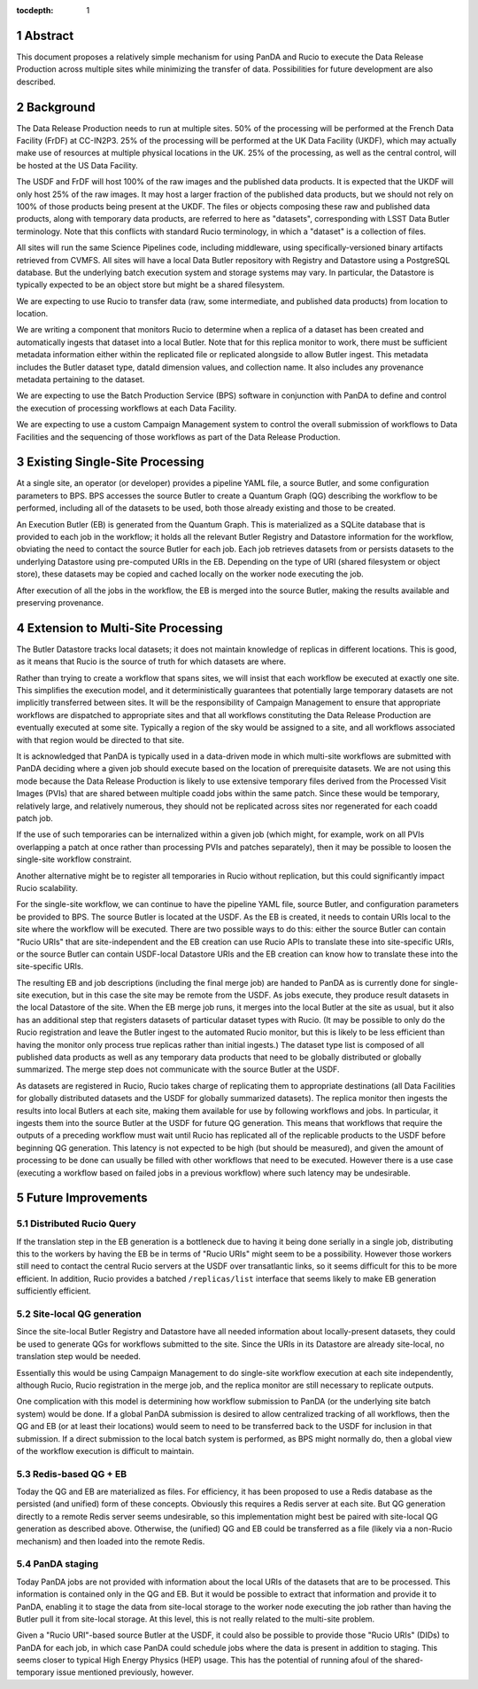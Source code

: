 :tocdepth: 1

.. sectnum::

Abstract
========

This document proposes a relatively simple mechanism for using PanDA and Rucio to execute the Data Release Production across multiple sites while minimizing the transfer of data.
Possibilities for future development are also described.


Background
==========

The Data Release Production needs to run at multiple sites.
50% of the processing will be performed at the French Data Facility (FrDF) at CC-IN2P3.
25% of the processing will be performed at the UK Data Facility (UKDF), which may actually make use of resources at multiple physical locations in the UK.
25% of the processing, as well as the central control, will be hosted at the US Data Facility.

The USDF and FrDF will host 100% of the raw images and the published data products.
It is expected that the UKDF will only host 25% of the raw images.
It may host a larger fraction of the published data products, but we should not rely on 100% of those products being present at the UKDF.
The files or objects composing these raw and published data products, along with temporary data products, are referred to here as "datasets", corresponding with LSST Data Butler terminology.
Note that this conflicts with standard Rucio terminology, in which a "dataset" is a collection of files.

All sites will run the same Science Pipelines code, including middleware, using specifically-versioned binary artifacts retrieved from CVMFS.
All sites will have a local Data Butler repository with Registry and Datastore using a PostgreSQL database.
But the underlying batch execution system and storage systems may vary.
In particular, the Datastore is typically expected to be an object store but might be a shared filesystem.

We are expecting to use Rucio to transfer data (raw, some intermediate, and published data products) from location to location.

We are writing a component that monitors Rucio to determine when a replica of a dataset has been created and automatically ingests that dataset into a local Butler.
Note that for this replica monitor to work, there must be sufficient metadata information either within the replicated file or replicated alongside to allow Butler ingest.
This metadata includes the Butler dataset type, dataId dimension values, and collection name.
It also includes any provenance metadata pertaining to the dataset.

We are expecting to use the Batch Production Service (BPS) software in conjunction with PanDA to define and control the execution of processing workflows at each Data Facility.

We are expecting to use a custom Campaign Management system to control the overall submission of workflows to Data Facilities and the sequencing of those workflows as part of the Data Release Production.


Existing Single-Site Processing
===============================

At a single site, an operator (or developer) provides a pipeline YAML file, a source Butler, and some configuration parameters to BPS.
BPS accesses the source Butler to create a Quantum Graph (QG) describing the workflow to be performed, including all of the datasets to be used, both those already existing and those to be created.

An Execution Butler (EB) is generated from the Quantum Graph.
This is materialized as a SQLite database that is provided to each job in the workflow; it holds all the relevant Butler Registry and Datastore information for the workflow, obviating the need to contact the source Butler for each job.
Each job retrieves datasets from or persists datasets to the underlying Datastore using pre-computed URIs in the EB.
Depending on the type of URI (shared filesystem or object store), these datasets may be copied and cached locally on the worker node executing the job.

After execution of all the jobs in the workflow, the EB is merged into the source Butler, making the results available and preserving provenance.


Extension to Multi-Site Processing
==================================

The Butler Datastore tracks local datasets; it does not maintain knowledge of replicas in different locations.
This is good, as it means that Rucio is the source of truth for which datasets are where.

Rather than trying to create a workflow that spans sites, we will insist that each workflow be executed at exactly one site.
This simplifies the execution model, and it deterministically guarantees that potentially large temporary datasets are not implicitly transferred between sites.
It will be the responsibility of Campaign Management to ensure that appropriate workflows are dispatched to appropriate sites and that all workflows constituting the Data Release Production are eventually executed at some site.
Typically a region of the sky would be assigned to a site, and all workflows associated with that region would be directed to that site.

It is acknowledged that PanDA is typically used in a data-driven mode in which multi-site workflows are submitted with PanDA deciding where a given job should execute based on the location of prerequisite datasets.
We are not using this mode because the Data Release Production is likely to use extensive temporary files derived from the Processed Visit Images (PVIs) that are shared between multiple coadd jobs within the same patch.
Since these would be temporary, relatively large, and relatively numerous, they should not be replicated across sites nor regenerated for each coadd patch job.

If the use of such temporaries can be internalized within a given job (which might, for example, work on all PVIs overlapping a patch at once rather than processing PVIs and patches separately), then it may be possible to loosen the single-site workflow constraint.

Another alternative might be to register all temporaries in Rucio without replication, but this could significantly impact Rucio scalability.

For the single-site workflow, we can continue to have the pipeline YAML file, source Butler, and configuration parameters be provided to BPS.
The source Butler is located at the USDF.
As the EB is created, it needs to contain URIs local to the site where the workflow will be executed.
There are two possible ways to do this: either the source Butler can contain "Rucio URIs" that are site-independent and the EB creation can use Rucio APIs to translate these into site-specific URIs, or the source Butler can contain USDF-local Datastore URIs and the EB creation can know how to translate these into the site-specific URIs.

The resulting EB and job descriptions (including the final merge job) are handed to PanDA as is currently done for single-site execution, but in this case the site may be remote from the USDF.
As jobs execute, they produce result datasets in the local Datastore of the site.
When the EB merge job runs, it merges into the local Butler at the site as usual, but it also has an additional step that registers datasets of particular dataset types with Rucio.
(It may be possible to only do the Rucio registration and leave the Butler ingest to the automated Rucio monitor, but this is likely to be less efficient than having the monitor only process true replicas rather than initial ingests.)
The dataset type list is composed of all published data products as well as any temporary data products that need to be globally distributed or globally summarized.
The merge step does not communicate with the source Butler at the USDF.

As datasets are registered in Rucio, Rucio takes charge of replicating them to appropriate destinations (all Data Facilities for globally distributed datasets and the USDF for globally summarized datasets).
The replica monitor then ingests the results into local Butlers at each site, making them available for use by following workflows and jobs.
In particular, it ingests them into the source Butler at the USDF for future QG generation.
This means that workflows that require the outputs of a preceding workflow must wait until Rucio has replicated all of the replicable products to the USDF before beginning QG generation.
This latency is not expected to be high (but should be measured), and given the amount of processing to be done can usually be filled with other workflows that need to be executed.
However there is a use case (executing a workflow based on failed jobs in a previous workflow) where such latency may be undesirable.


Future Improvements
===================

Distributed Rucio Query
-----------------------

If the translation step in the EB generation is a bottleneck due to having it being done serially in a single job, distributing this to the workers by having the EB be in terms of "Rucio URIs" might seem to be a possibility.
However those workers still need to contact the central Rucio servers at the USDF over transatlantic links, so it seems difficult for this to be more efficient.
In addition, Rucio provides a batched ``/replicas/list`` interface that seems likely to make EB generation sufficiently efficient.

Site-local QG generation
------------------------

Since the site-local Butler Registry and Datastore have all needed information about locally-present datasets, they could be used to generate QGs for workflows submitted to the site.
Since the URIs in its Datastore are already site-local, no translation step would be needed.

Essentially this would be using Campaign Management to do single-site workflow execution at each site independently, although Rucio, Rucio registration in the merge job, and the replica monitor are still necessary to replicate outputs.

One complication with this model is determining how workflow submission to PanDA (or the underlying site batch system) would be done.
If a global PanDA submission is desired to allow centralized tracking of all workflows, then the QG and EB (or at least their locations) would seem to need to be transferred back to the USDF for inclusion in that submission.
If a direct submission to the local batch system is performed, as BPS might normally do, then a global view of the workflow execution is difficult to maintain.

Redis-based QG + EB
-------------------

Today the QG and EB are materialized as files.
For efficiency, it has been proposed to use a Redis database as the persisted (and unified) form of these concepts.
Obviously this requires a Redis server at each site.
But QG generation directly to a remote Redis server seems undesirable, so this implementation might best be paired with site-local QG generation as described above.
Otherwise, the (unified) QG and EB could be transferred as a file (likely via a non-Rucio mechanism) and then loaded into the remote Redis.

PanDA staging
-------------

Today PanDA jobs are not provided with information about the local URIs of the datasets that are to be processed.
This information is contained only in the QG and EB.
But it would be possible to extract that information and provide it to PanDA, enabling it to stage the data from site-local storage to the worker node executing the job rather than having the Butler pull it from site-local storage.
At this level, this is not really related to the multi-site problem.

Given a "Rucio URI"-based source Butler at the USDF, it could also be possible to provide those "Rucio URIs" (DIDs) to PanDA for each job, in which case PanDA could schedule jobs where the data is present in addition to staging.
This seems closer to typical High Energy Physics (HEP) usage.
This has the potential of running afoul of the shared-temporary issue mentioned previously, however.

.. .. rubric:: References

.. Make in-text citations with: :cite:`bibkey`.

.. .. bibliography:: local.bib lsstbib/books.bib lsstbib/lsst.bib lsstbib/lsst-dm.bib lsstbib/refs.bib lsstbib/refs_ads.bib
..    :style: lsst_aa

